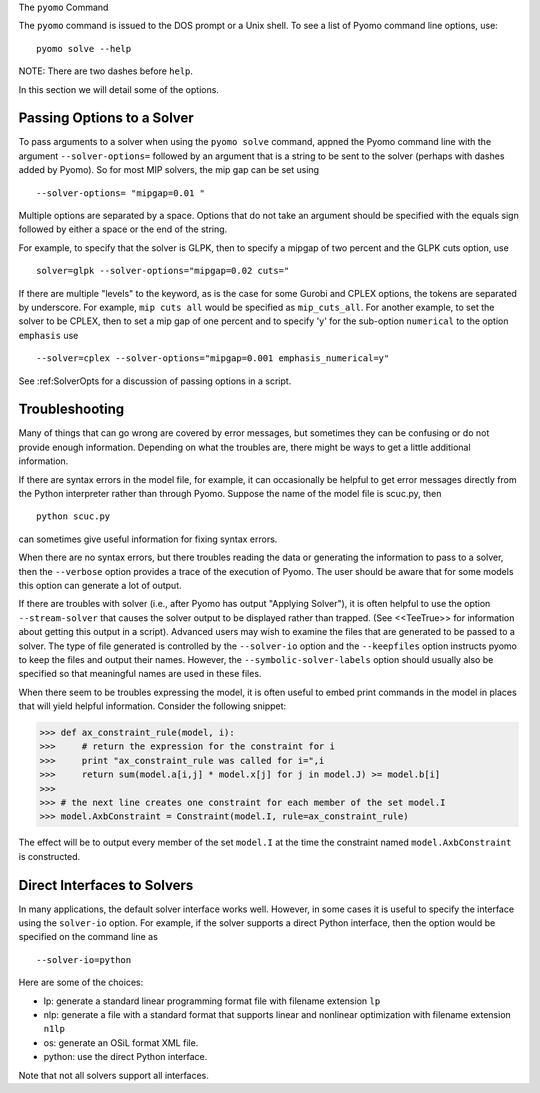 The ``pyomo`` Command

The ``pyomo`` command is issued to the DOS prompt or a Unix shell.
To see a list of Pyomo command line options, use:

::

   pyomo solve --help

NOTE: There are two dashes before ``help``.

In this section we will detail some of the options.

Passing Options to a Solver
---------------------------

To pass arguments to a solver when using the ``pyomo solve`` command,
appned the Pyomo command line with the argument
``--solver-options=`` followed by
an argument that is a string to be sent to the solver (perhaps with
dashes added by Pyomo).
So for most MIP solvers, the mip gap can be set using

::

   --solver-options= "mipgap=0.01 "

Multiple options are separated by a space.  Options that do not take an
argument should be specified with the equals sign followed by either a
space or the end of the string.

For example, to specify that the solver is GLPK, then to specify a
mipgap of two percent and the GLPK  cuts  option, use

::

   solver=glpk --solver-options="mipgap=0.02 cuts="

If there are multiple "levels" to the keyword, as is the case for some
Gurobi and CPLEX options,
the tokens are separated by underscore.
For example, ``mip cuts all`` would be specified as ``mip_cuts_all``.
For another example, to set the solver to be CPLEX, then to set a mip
gap of one percent
and to specify 'y' for the sub-option ``numerical`` to the option ``emphasis`` use

::

   --solver=cplex --solver-options="mipgap=0.001 emphasis_numerical=y"

See :ref:SolverOpts for a discussion of passing options in a script.

Troubleshooting
---------------

Many of things that can go wrong are covered by error messages, but sometimes they can
be confusing or do not provide enough information. Depending on what the troubles
are, there might be ways to get a little additional information.

If there are syntax errors in the model file, for example, it can occasionally be
helpful to get error messages directly from the Python interpreter rather
than through Pyomo. Suppose the name of the model file is scuc.py, then

::

   python scuc.py

can sometimes give useful information for fixing syntax errors.

When there are no syntax errors, but there troubles reading the data
or generating the information to pass to a solver, then the
``--verbose`` option provides a trace of the execution of Pyomo. The user
should be aware that for some models this option can generate a lot of
output.

If there are troubles with solver (i.e., after Pyomo has output "Applying Solver"), it is
often helpful to use the option ``--stream-solver`` that causes the solver output
to be displayed rather than trapped. (See <<TeeTrue>> for information
about getting this output in a script). Advanced users may wish to examine
the files that are generated to be passed to a solver. The type of file
generated is controlled by the ``--solver-io`` option and the ``--keepfiles``
option instructs pyomo to keep the files and output their names. However,
the ``--symbolic-solver-labels`` option should usually also be specified
so that meaningful names are used in these files.

When there seem to be troubles expressing the model, it is often useful to
embed print commands in the model in places that will yield helpful information.
Consider the following snippet:

>>> def ax_constraint_rule(model, i):
>>>     # return the expression for the constraint for i
>>>     print "ax_constraint_rule was called for i=",i
>>>     return sum(model.a[i,j] * model.x[j] for j in model.J) >= model.b[i]
>>>
>>> # the next line creates one constraint for each member of the set model.I
>>> model.AxbConstraint = Constraint(model.I, rule=ax_constraint_rule)

The effect will be to output every member of the set ``model.I`` at the time
the constraint named ``model.AxbConstraint`` is constructed.

Direct Interfaces to Solvers
----------------------------

In many applications, the default solver interface works well. However, in
some cases it is useful to specify the interface using the
``solver-io`` option. For example, if the solver supports
a direct Python interface, then the option would be specified on the command line
as

::

   --solver-io=python

Here are some of the choices:

- lp: generate a standard linear programming format file with filename extension ``lp``
- nlp: generate a file with a standard format that supports linear and nonlinear optimization with filename extension ``n1lp``
- os: generate an OSiL format XML file.
- python: use the direct Python interface.

Note that not all solvers support all interfaces.
